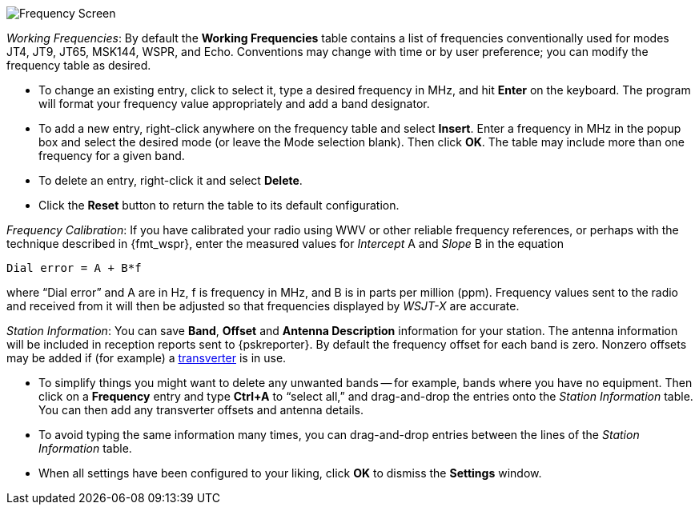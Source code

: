 // Status=review

[[FIG_BAND_SETTINGS]]
image::settings-frequencies.png[align="center",alt="Frequency Screen"]

_Working Frequencies_: By default the *Working Frequencies* table
contains a list of frequencies conventionally used for modes JT4, JT9,
JT65, MSK144, WSPR, and Echo.  Conventions may change with time or
by user preference; you can modify the frequency table as desired.

- To change an existing entry, click to select it, type a desired
frequency in MHz, and hit *Enter* on the keyboard. The program will
format your frequency value appropriately and add a band designator.

- To add a new entry, right-click anywhere on the frequency table and
select *Insert*.  Enter a frequency in MHz in the popup box and select
the desired mode (or leave the Mode selection blank).  Then click
*OK*.  The table may include more than one frequency for a given band.

- To delete an entry, right-click it and select *Delete*.

- Click the *Reset* button to return the table to its default
configuration.

_Frequency Calibration_: If you have calibrated your radio using WWV
or other reliable frequency references, or perhaps with the technique
described in {fmt_wspr}, enter the measured values for _Intercept_ A
and _Slope_ B in the equation

 Dial error = A + B*f

where "`Dial error`" and A are in Hz, f is frequency in MHz, and B is
in parts per million (ppm). Frequency values sent to the radio and
received from it will then be adjusted so that frequencies displayed
by _WSJT-X_ are accurate.

_Station Information_: You can save *Band*, *Offset* and *Antenna
Description* information for your station.  The antenna information
will be included in reception reports sent to {pskreporter}.  By
default the frequency offset for each band is zero.  Nonzero offsets
may be added if (for example) a <<VHF_SETUP,transverter>> is in use.

- To simplify things you might want to delete any unwanted bands --
for example, bands where you have no equipment.  Then click on a
*Frequency* entry and type *Ctrl+A* to "`select all,`" and
drag-and-drop the entries onto the _Station Information_ table.  You
can then add any transverter offsets and antenna details.

- To avoid typing the same information many times, you can
drag-and-drop entries between the lines of the _Station Information_
table.

- When all settings have been configured to your liking, click *OK* to
dismiss the *Settings* window.
